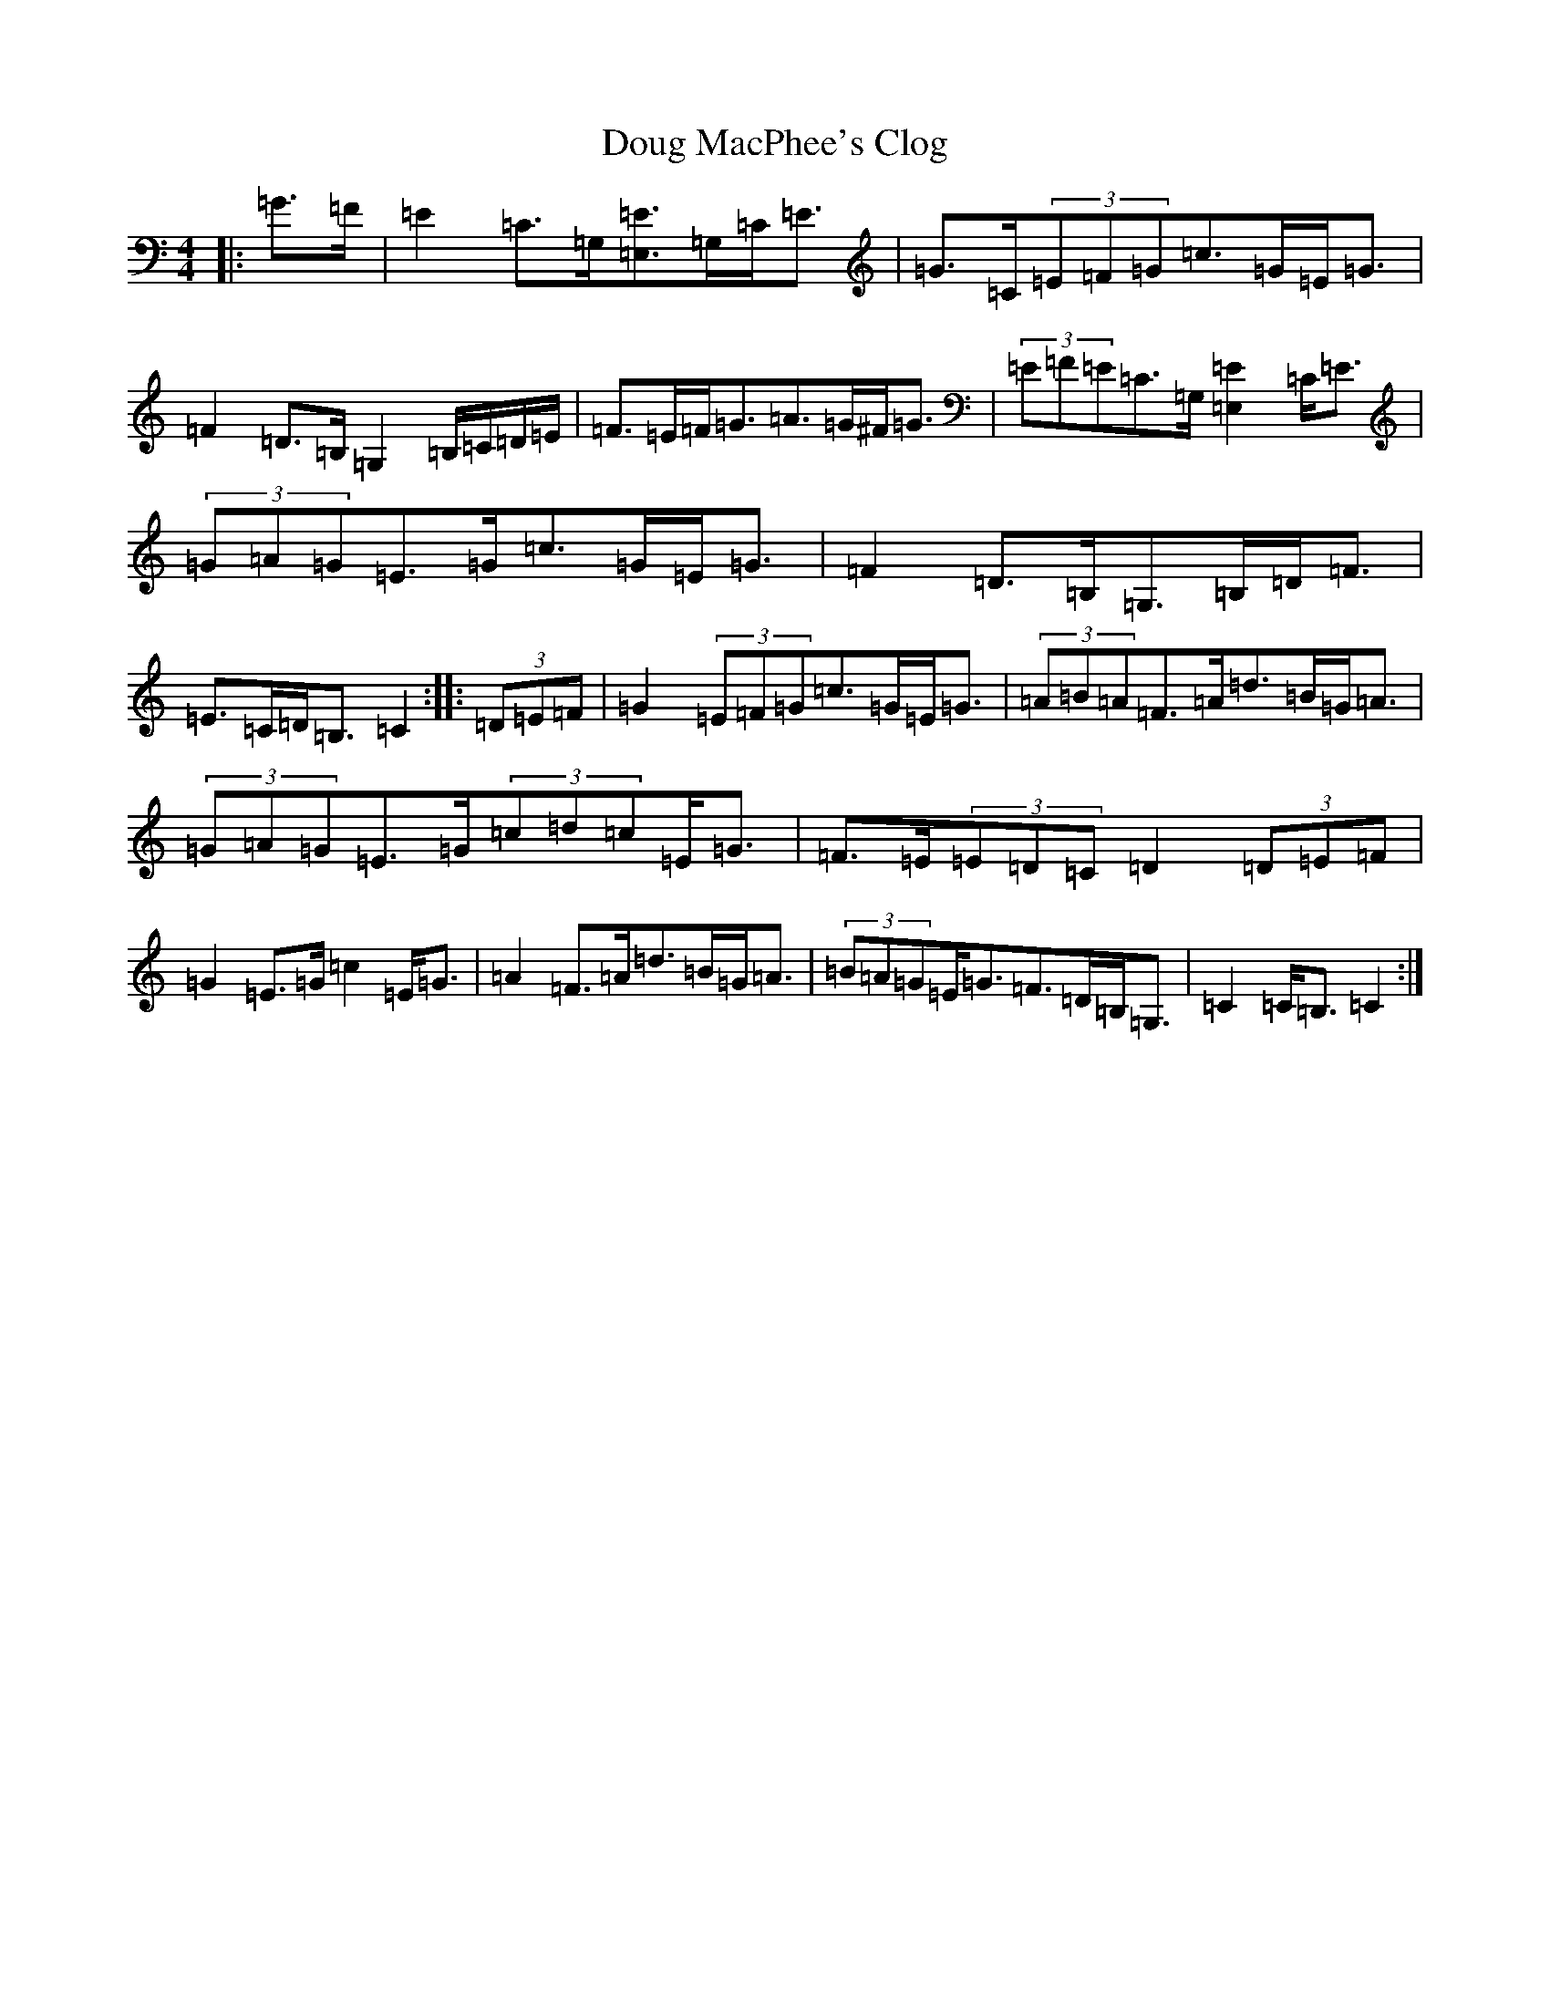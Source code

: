 X: 5494
T: Doug MacPhee's Clog
S: https://thesession.org/tunes/12149#setting12149
R: hornpipe
M:4/4
L:1/8
K: C Major
|:=G>=F|=E2=C>=G,[=E,=E]>=G,=C<=E|=G>=C(3=E=F=G=c>=G=E<=G|=F2=D>=B,=G,2=B,/2=C/2=D/2=E/2|=F>=E=F<=G=A>=G^F<=G|(3=E=F=E=C>=G,[=E,2=E2]=C<=E|(3=G=A=G=E>=G=c>=G=E<=G|=F2=D>=B,=G,>=B,=D<=F|=E>=C=D<=B,=C2:||:(3=D=E=F|=G2(3=E=F=G=c>=G=E<=G|(3=A=B=A=F>=A=d>=B=G<=A|(3=G=A=G=E>=G(3=c=d=c=E<=G|=F>=E(3=E=D=C=D2(3=D=E=F|=G2=E>=G=c2=E<=G|=A2=F>=A=d>=B=G<=A|(3=B=A=G=E<=G=F>=D=B,<=G,|=C2=C<=B,=C2:|